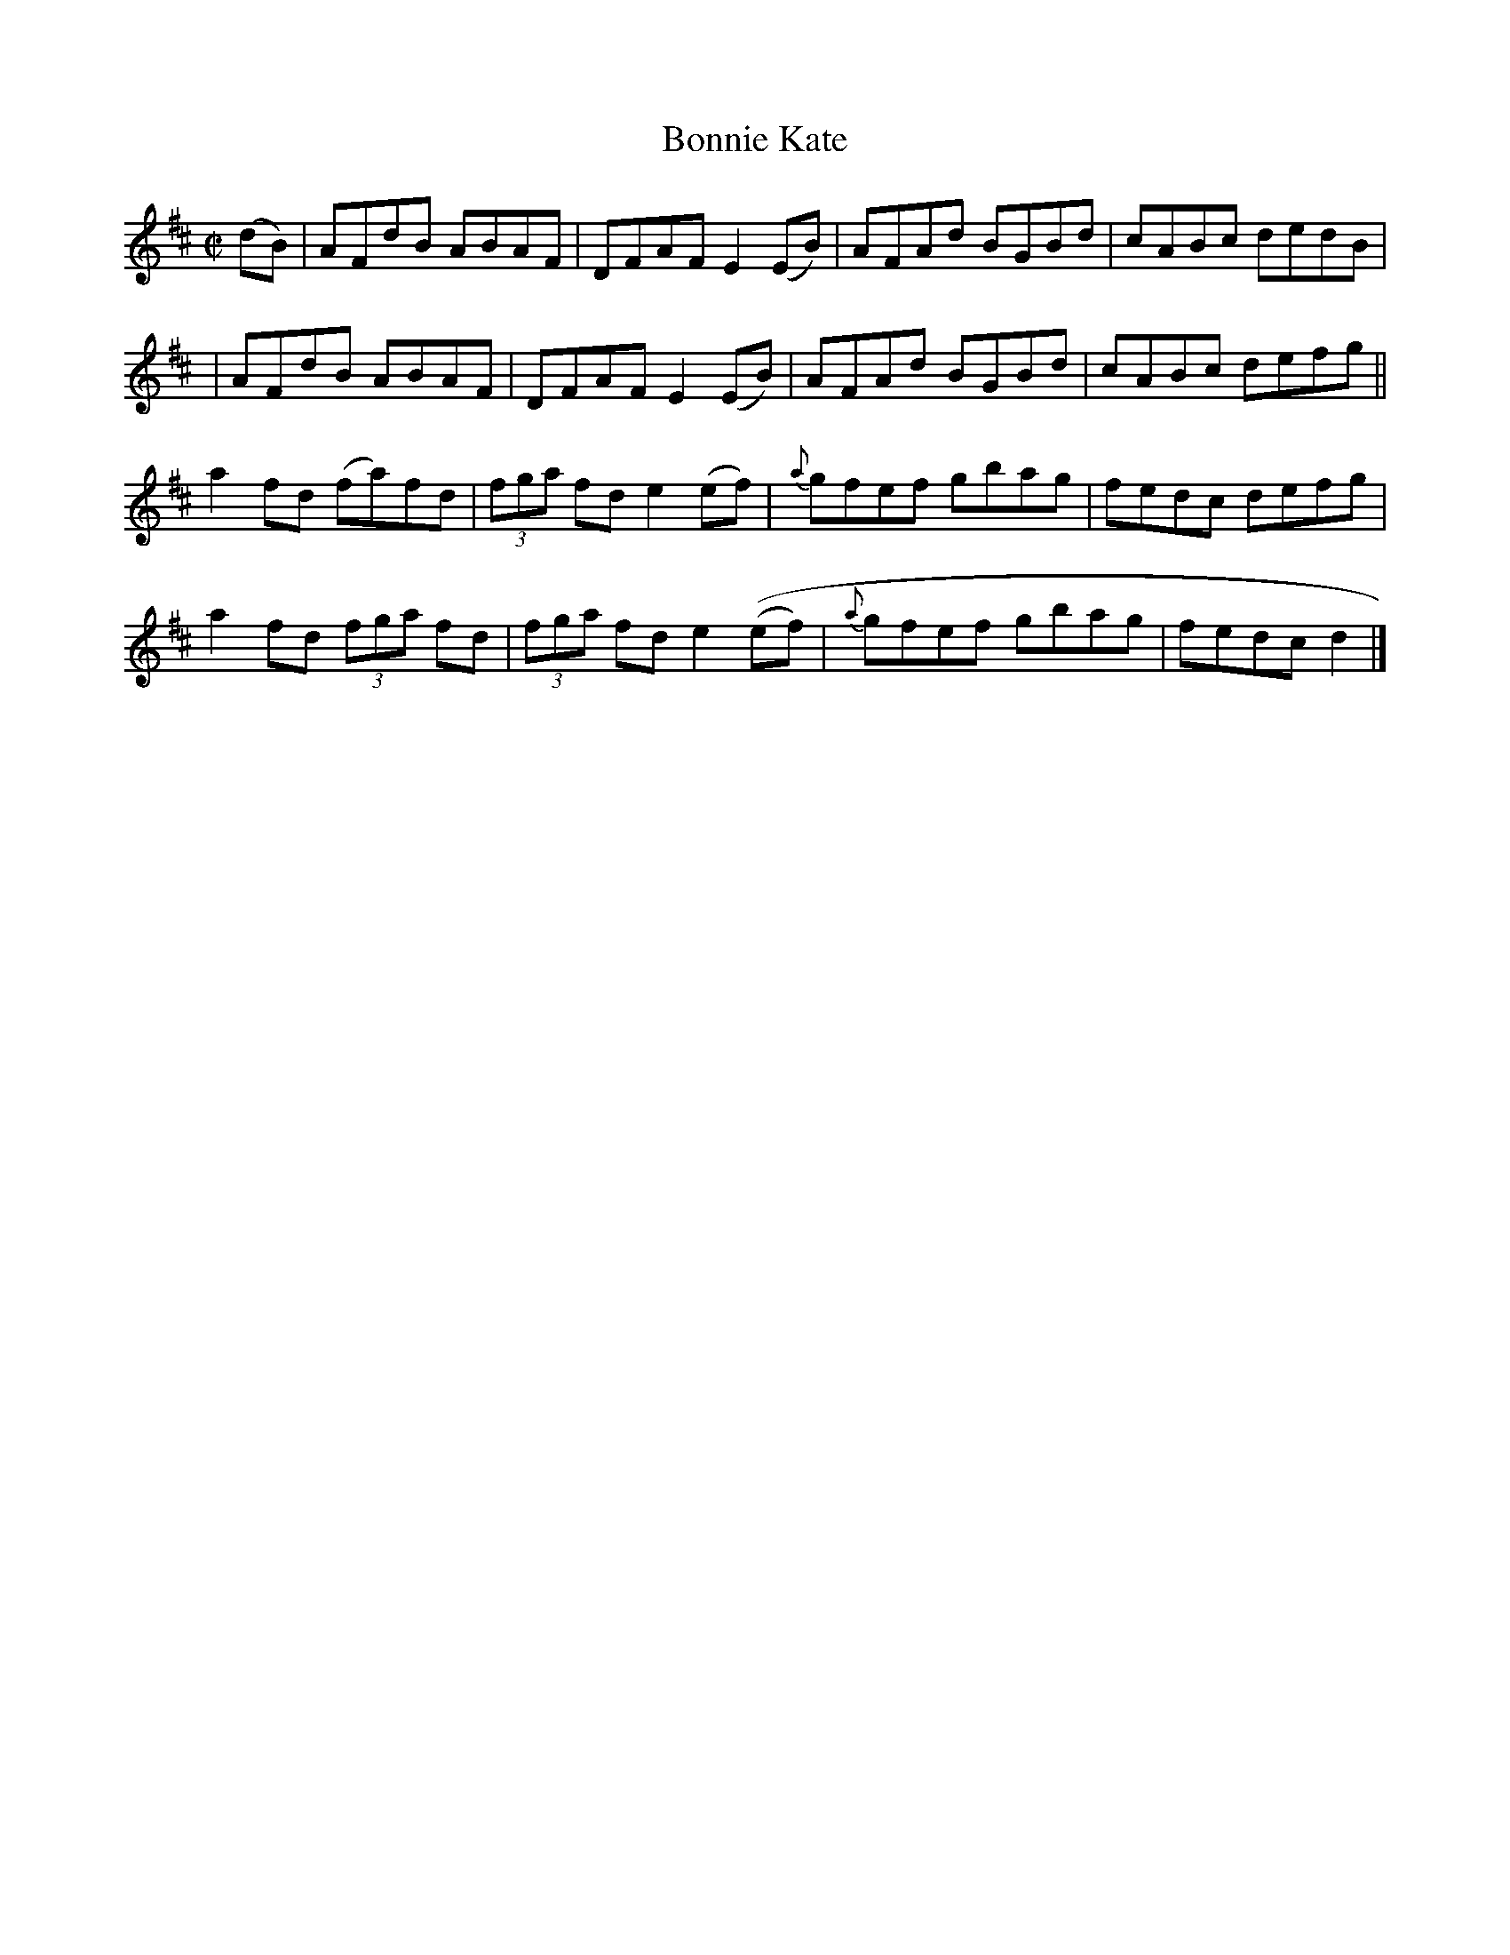 X:1277
T:Bonnie Kate
R:Reel
N:Collected by J. O'Neill
B:O'Neill's 1277
M:C|
L:1/8
K:D
(dB)|AFdB ABAF|DFAFE2(EB)|AFAd BGBd|cABc dedB|
|AFdB ABAF|DFAFE2(EB)|AFAd BGBd|cABc defg||
a2fd (fa)fd|(3fga fde2(ef)|{a}gfef gbag|fedc defg|
a2fd (3fga fd|(3fga fde2((ef)|{a}gfef gbag|fedc d2|]
